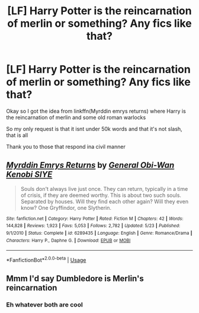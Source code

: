 #+TITLE: [LF] Harry Potter is the reincarnation of merlin or something? Any fics like that?

* [LF] Harry Potter is the reincarnation of merlin or something? Any fics like that?
:PROPERTIES:
:Author: Erkkifloof
:Score: 1
:DateUnix: 1572916445.0
:DateShort: 2019-Nov-05
:FlairText: Request
:END:
Okay so I got the idea from linkffn(Myrddin emrys returns) where Harry is the reincarnation of merlin and some old roman warlocks

So my only request is that it isnt under 50k words and that it's not slash, that is all

Thank you to those that respond ina civil manner


** [[https://www.fanfiction.net/s/6289435/1/][*/Myrddin Emrys Returns/*]] by [[https://www.fanfiction.net/u/1023070/General-Obi-Wan-Kenobi-SIYE][/General Obi-Wan Kenobi SIYE/]]

#+begin_quote
  Souls don't always live just once. They can return, typically in a time of crisis, if they are deemed worthy. This is about two such souls. Separated by houses. Will they find each other again? Will they even know? One Gryffindor, one Slytherin.
#+end_quote

^{/Site/:} ^{fanfiction.net} ^{*|*} ^{/Category/:} ^{Harry} ^{Potter} ^{*|*} ^{/Rated/:} ^{Fiction} ^{M} ^{*|*} ^{/Chapters/:} ^{42} ^{*|*} ^{/Words/:} ^{144,828} ^{*|*} ^{/Reviews/:} ^{1,923} ^{*|*} ^{/Favs/:} ^{5,053} ^{*|*} ^{/Follows/:} ^{2,782} ^{*|*} ^{/Updated/:} ^{5/23} ^{*|*} ^{/Published/:} ^{9/1/2010} ^{*|*} ^{/Status/:} ^{Complete} ^{*|*} ^{/id/:} ^{6289435} ^{*|*} ^{/Language/:} ^{English} ^{*|*} ^{/Genre/:} ^{Romance/Drama} ^{*|*} ^{/Characters/:} ^{Harry} ^{P.,} ^{Daphne} ^{G.} ^{*|*} ^{/Download/:} ^{[[http://www.ff2ebook.com/old/ffn-bot/index.php?id=6289435&source=ff&filetype=epub][EPUB]]} ^{or} ^{[[http://www.ff2ebook.com/old/ffn-bot/index.php?id=6289435&source=ff&filetype=mobi][MOBI]]}

--------------

*FanfictionBot*^{2.0.0-beta} | [[https://github.com/tusing/reddit-ffn-bot/wiki/Usage][Usage]]
:PROPERTIES:
:Author: FanfictionBot
:Score: 1
:DateUnix: 1572916461.0
:DateShort: 2019-Nov-05
:END:


** Mmm I'd say Dumbledore is Merlin's reincarnation
:PROPERTIES:
:Author: Ipsen90
:Score: 1
:DateUnix: 1586726263.0
:DateShort: 2020-Apr-13
:END:

*** Eh whatever both are cool
:PROPERTIES:
:Author: Erkkifloof
:Score: 1
:DateUnix: 1586756523.0
:DateShort: 2020-Apr-13
:END:
